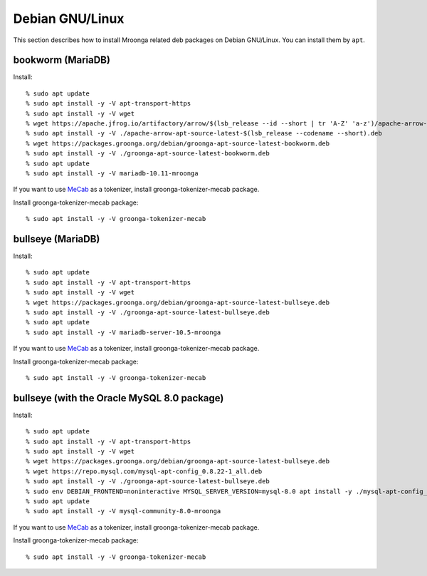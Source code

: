 Debian GNU/Linux
================

This section describes how to install Mroonga related deb packages on
Debian GNU/Linux. You can install them by ``apt``.

bookworm (MariaDB)
------------------

Install::

  % sudo apt update
  % sudo apt install -y -V apt-transport-https
  % sudo apt install -y -V wget
  % wget https://apache.jfrog.io/artifactory/arrow/$(lsb_release --id --short | tr 'A-Z' 'a-z')/apache-arrow-apt-source-latest-$(lsb_release --codename --short).deb
  % sudo apt install -y -V ./apache-arrow-apt-source-latest-$(lsb_release --codename --short).deb
  % wget https://packages.groonga.org/debian/groonga-apt-source-latest-bookworm.deb
  % sudo apt install -y -V ./groonga-apt-source-latest-bookworm.deb
  % sudo apt update
  % sudo apt install -y -V mariadb-10.11-mroonga

If you want to use `MeCab <https://taku910.github.io/mecab/>`_ as a tokenizer, install groonga-tokenizer-mecab package.

Install groonga-tokenizer-mecab package::

  % sudo apt install -y -V groonga-tokenizer-mecab

bullseye (MariaDB)
------------------

Install::

  % sudo apt update
  % sudo apt install -y -V apt-transport-https
  % sudo apt install -y -V wget
  % wget https://packages.groonga.org/debian/groonga-apt-source-latest-bullseye.deb
  % sudo apt install -y -V ./groonga-apt-source-latest-bullseye.deb
  % sudo apt update
  % sudo apt install -y -V mariadb-server-10.5-mroonga

If you want to use `MeCab <https://taku910.github.io/mecab/>`_ as a tokenizer, install groonga-tokenizer-mecab package.

Install groonga-tokenizer-mecab package::

  % sudo apt install -y -V groonga-tokenizer-mecab

bullseye (with the Oracle MySQL 8.0 package)
--------------------------------------------

Install::

  % sudo apt update
  % sudo apt install -y -V apt-transport-https
  % sudo apt install -y -V wget
  % wget https://packages.groonga.org/debian/groonga-apt-source-latest-bullseye.deb
  % wget https://repo.mysql.com/mysql-apt-config_0.8.22-1_all.deb
  % sudo apt install -y -V ./groonga-apt-source-latest-bullseye.deb
  % sudo env DEBIAN_FRONTEND=noninteractive MYSQL_SERVER_VERSION=mysql-8.0 apt install -y ./mysql-apt-config_0.8.22-1_all.deb
  % sudo apt update
  % sudo apt install -y -V mysql-community-8.0-mroonga

If you want to use `MeCab <https://taku910.github.io/mecab/>`_ as a tokenizer, install groonga-tokenizer-mecab package.

Install groonga-tokenizer-mecab package::

  % sudo apt install -y -V groonga-tokenizer-mecab
